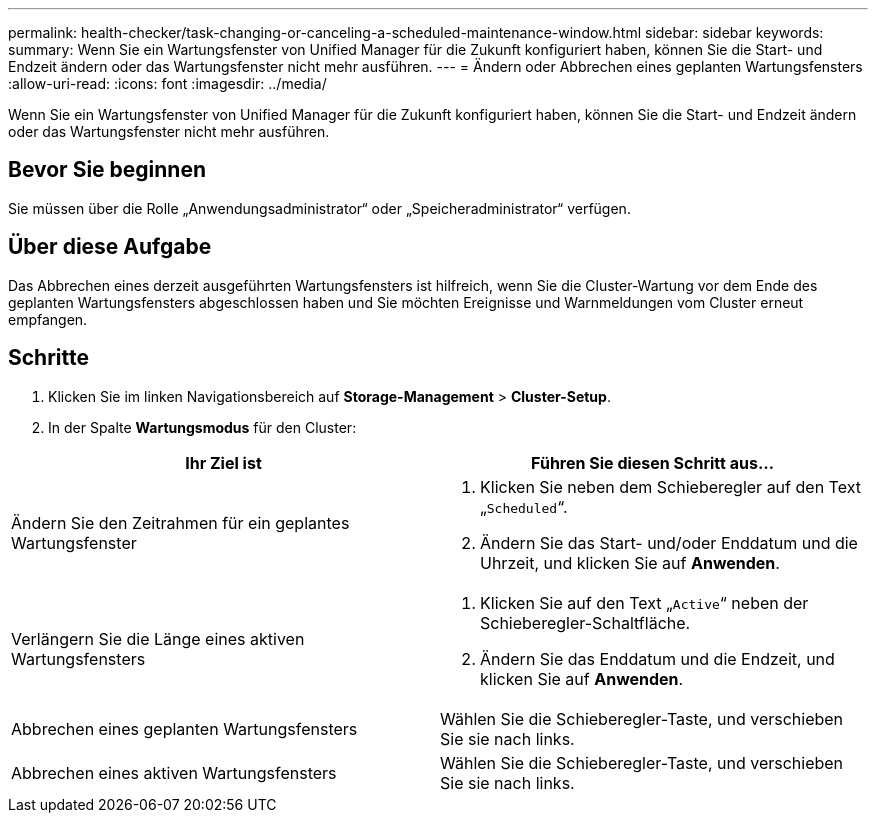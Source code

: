 ---
permalink: health-checker/task-changing-or-canceling-a-scheduled-maintenance-window.html 
sidebar: sidebar 
keywords:  
summary: Wenn Sie ein Wartungsfenster von Unified Manager für die Zukunft konfiguriert haben, können Sie die Start- und Endzeit ändern oder das Wartungsfenster nicht mehr ausführen. 
---
= Ändern oder Abbrechen eines geplanten Wartungsfensters
:allow-uri-read: 
:icons: font
:imagesdir: ../media/


[role="lead"]
Wenn Sie ein Wartungsfenster von Unified Manager für die Zukunft konfiguriert haben, können Sie die Start- und Endzeit ändern oder das Wartungsfenster nicht mehr ausführen.



== Bevor Sie beginnen

Sie müssen über die Rolle „Anwendungsadministrator“ oder „Speicheradministrator“ verfügen.



== Über diese Aufgabe

Das Abbrechen eines derzeit ausgeführten Wartungsfensters ist hilfreich, wenn Sie die Cluster-Wartung vor dem Ende des geplanten Wartungsfensters abgeschlossen haben und Sie möchten Ereignisse und Warnmeldungen vom Cluster erneut empfangen.



== Schritte

. Klicken Sie im linken Navigationsbereich auf *Storage-Management* > *Cluster-Setup*.
. In der Spalte *Wartungsmodus* für den Cluster:


[cols="2*"]
|===
| Ihr Ziel ist | Führen Sie diesen Schritt aus... 


 a| 
Ändern Sie den Zeitrahmen für ein geplantes Wartungsfenster
 a| 
. Klicken Sie neben dem Schieberegler auf den Text „`Scheduled`“.
. Ändern Sie das Start- und/oder Enddatum und die Uhrzeit, und klicken Sie auf *Anwenden*.




 a| 
Verlängern Sie die Länge eines aktiven Wartungsfensters
 a| 
. Klicken Sie auf den Text „`Active`“ neben der Schieberegler-Schaltfläche.
. Ändern Sie das Enddatum und die Endzeit, und klicken Sie auf *Anwenden*.




 a| 
Abbrechen eines geplanten Wartungsfensters
 a| 
Wählen Sie die Schieberegler-Taste, und verschieben Sie sie nach links.



 a| 
Abbrechen eines aktiven Wartungsfensters
 a| 
Wählen Sie die Schieberegler-Taste, und verschieben Sie sie nach links.

|===